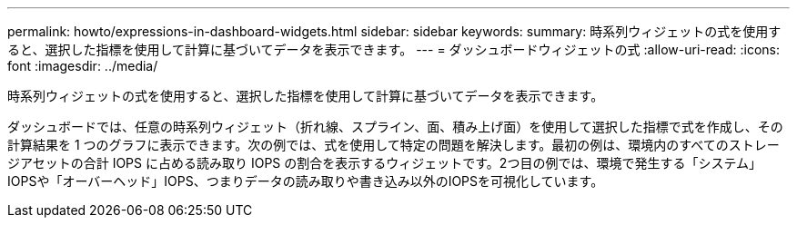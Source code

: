 ---
permalink: howto/expressions-in-dashboard-widgets.html 
sidebar: sidebar 
keywords:  
summary: 時系列ウィジェットの式を使用すると、選択した指標を使用して計算に基づいてデータを表示できます。 
---
= ダッシュボードウィジェットの式
:allow-uri-read: 
:icons: font
:imagesdir: ../media/


[role="lead"]
時系列ウィジェットの式を使用すると、選択した指標を使用して計算に基づいてデータを表示できます。

ダッシュボードでは、任意の時系列ウィジェット（折れ線、スプライン、面、積み上げ面）を使用して選択した指標で式を作成し、その計算結果を 1 つのグラフに表示できます。次の例では、式を使用して特定の問題を解決します。最初の例は、環境内のすべてのストレージアセットの合計 IOPS に占める読み取り IOPS の割合を表示するウィジェットです。2つ目の例では、環境で発生する「システム」IOPSや「オーバーヘッド」IOPS、つまりデータの読み取りや書き込み以外のIOPSを可視化しています。

